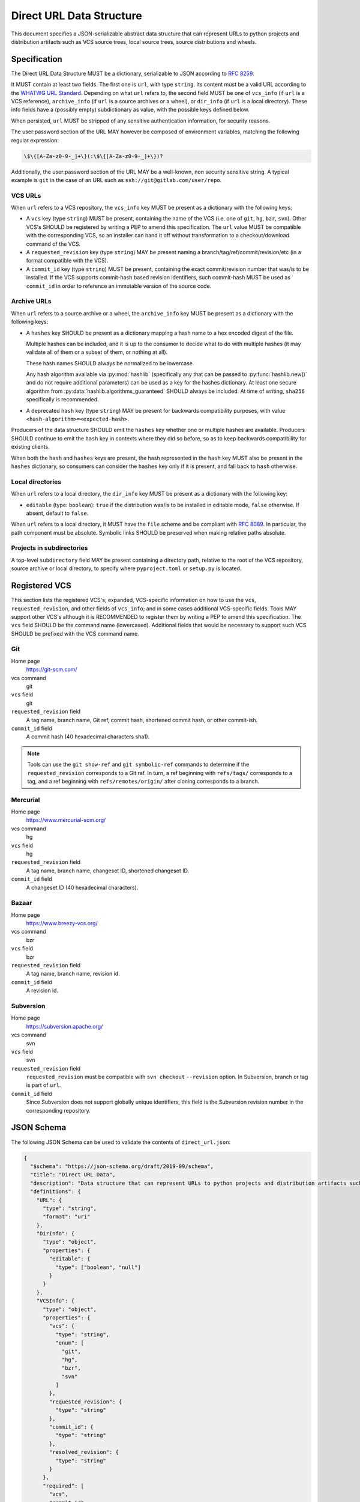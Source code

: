 .. highlight:: json

.. _direct-url-data-structure:

=========================
Direct URL Data Structure
=========================

This document specifies a JSON-serializable abstract data structure that can represent
URLs to python projects and distribution artifacts such as VCS source trees, local
source trees, source distributions and wheels.

Specification
=============

The Direct URL Data Structure MUST be a dictionary, serializable to JSON according to
:rfc:`8259`.

It MUST contain at least two fields. The first one is ``url``, with
type ``string``. Its content must be a valid URL according to the
`WHATWG URL Standard <whatwg-url-standard_>`_. Depending on what ``url`` refers to,
the second field MUST be one of ``vcs_info`` (if ``url`` is a VCS reference), ``archive_info`` (if
``url`` is a source archives or a wheel), or ``dir_info`` (if ``url``  is a
local directory). These info fields have a (possibly empty) subdictionary as
value, with the possible keys defined below.

When persisted, ``url`` MUST be stripped of any sensitive authentication information,
for security reasons.

The user:password section of the URL MAY however
be composed of environment variables, matching the following regular
expression:

.. code-block:: text

    \$\{[A-Za-z0-9-_]+\}(:\$\{[A-Za-z0-9-_]+\})?

Additionally, the user:password section of the URL MAY be a
well-known, non security sensitive string. A typical example is ``git``
in the case of an URL such as ``ssh://git@gitlab.com/user/repo``.

VCS URLs
--------

When ``url`` refers to a VCS repository, the ``vcs_info`` key MUST be present
as a dictionary with the following keys:

- A ``vcs`` key (type ``string``) MUST be present, containing the name of the VCS
  (i.e. one of ``git``, ``hg``, ``bzr``, ``svn``). Other VCS's SHOULD be registered by
  writing a PEP to amend this specification.
  The ``url`` value MUST be compatible with the corresponding VCS,
  so an installer can hand it off without transformation to a
  checkout/download command of the VCS.
- A ``requested_revision`` key (type ``string``) MAY be present naming a
  branch/tag/ref/commit/revision/etc (in a format compatible with the VCS).
- A ``commit_id`` key (type ``string``) MUST be present, containing the
  exact commit/revision number that was/is to be installed.
  If the VCS supports commit-hash
  based revision identifiers, such commit-hash MUST be used as
  ``commit_id`` in order to reference an immutable
  version of the source code.

Archive URLs
------------

When ``url`` refers to a source archive or a wheel, the ``archive_info`` key
MUST be present as a dictionary with the following keys:

- A ``hashes`` key SHOULD be present as a dictionary mapping a hash name to a hex
  encoded digest of the file.

  Multiple hashes can be included, and it is up to the consumer to decide what to do
  with multiple hashes (it may validate all of them or a subset of them, or nothing at
  all).

  These hash names SHOULD always be normalized to be lowercase.

  Any hash algorithm available via :py:mod:`hashlib` (specifically any that can be passed to
  :py:func:`hashlib.new()` and do not require additional parameters) can be used as a key for
  the hashes dictionary. At least one secure algorithm from
  :py:data:`hashlib.algorithms_guaranteed` SHOULD always be included. At time of writing,
  ``sha256`` specifically is recommended.

- A deprecated ``hash`` key (type ``string``) MAY be present for backwards compatibility
  purposes, with value ``<hash-algorithm>=<expected-hash>``.

Producers of the data structure SHOULD emit the ``hashes`` key whether one or multiple
hashes are available. Producers SHOULD continue to emit the ``hash`` key in contexts
where they did so before, so as to keep backwards compatibility for existing clients.

When both the ``hash`` and ``hashes`` keys are present, the hash represented in the
``hash`` key MUST also be present in the ``hashes`` dictionary, so consumers can
consider the ``hashes`` key only if it is present, and fall back to ``hash`` otherwise.

Local directories
-----------------

When ``url`` refers to a local directory, the ``dir_info`` key MUST be
present as a dictionary with the following key:

- ``editable`` (type: ``boolean``): ``true`` if the distribution was/is to be installed
  in editable mode, ``false`` otherwise. If absent, default to ``false``.

When ``url`` refers to a local directory, it MUST have the ``file`` scheme and
be compliant with :rfc:`8089`. In
particular, the path component must be absolute. Symbolic links SHOULD be
preserved when making relative paths absolute.

Projects in subdirectories
--------------------------

A top-level ``subdirectory`` field MAY be present containing a directory path,
relative to the root of the VCS repository, source archive or local directory,
to specify where ``pyproject.toml`` or ``setup.py`` is located.

Registered VCS
==============

This section lists the registered VCS's; expanded, VCS-specific information
on how to use the ``vcs``, ``requested_revision``, and other fields of
``vcs_info``; and in
some cases additional VCS-specific fields.
Tools MAY support other VCS's although it is RECOMMENDED to register
them by writing a PEP to amend this specification. The ``vcs`` field SHOULD be the command name
(lowercased). Additional fields that would be necessary to
support such VCS SHOULD be prefixed with the VCS command name.

Git
---

Home page
   https://git-scm.com/

vcs command
   git

``vcs`` field
   git

``requested_revision`` field
   A tag name, branch name, Git ref, commit hash, shortened commit hash,
   or other commit-ish.

``commit_id`` field
   A commit hash (40 hexadecimal characters sha1).

.. note::

   Tools can use the ``git show-ref`` and ``git symbolic-ref`` commands
   to determine if the ``requested_revision`` corresponds to a Git ref.
   In turn, a ref beginning with ``refs/tags/`` corresponds to a tag, and
   a ref beginning with ``refs/remotes/origin/`` after cloning corresponds
   to a branch.

Mercurial
---------

Home page
   https://www.mercurial-scm.org/

vcs command
   hg

``vcs`` field
   hg

``requested_revision`` field
   A tag name, branch name, changeset ID, shortened changeset ID.

``commit_id`` field
   A changeset ID (40 hexadecimal characters).

Bazaar
------

Home page
   https://www.breezy-vcs.org/

vcs command
   bzr

``vcs`` field
   bzr

``requested_revision`` field
   A tag name, branch name, revision id.

``commit_id`` field
   A revision id.

Subversion
----------

Home page
   https://subversion.apache.org/

vcs command
   svn

``vcs`` field
   svn

``requested_revision`` field
   ``requested_revision`` must be compatible with ``svn checkout`` ``--revision`` option.
   In Subversion, branch or tag is part of ``url``.

``commit_id`` field
   Since Subversion does not support globally unique identifiers,
   this field is the Subversion revision number in the corresponding
   repository.

JSON Schema
===========

The following JSON Schema can be used to validate the contents of ``direct_url.json``:

.. code-block::

     {
       "$schema": "https://json-schema.org/draft/2019-09/schema",
       "title": "Direct URL Data",
       "description": "Data structure that can represent URLs to python projects and distribution artifacts such as VCS source trees, local source trees, source distributions and wheels.",
       "definitions": {
         "URL": {
           "type": "string",
           "format": "uri"
         },
         "DirInfo": {
           "type": "object",
           "properties": {
             "editable": {
               "type": ["boolean", "null"]
             }
           }
         },
         "VCSInfo": {
           "type": "object",
           "properties": {
             "vcs": {
               "type": "string",
               "enum": [
                 "git",
                 "hg",
                 "bzr",
                 "svn"
               ]
             },
             "requested_revision": {
               "type": "string"
             },
             "commit_id": {
               "type": "string"
             },
             "resolved_revision": {
               "type": "string"
             }
           },
           "required": [
             "vcs",
             "commit_id"
           ]
         },
         "ArchiveInfo": {
           "type": "object",
           "properties": {
             "hash": {
               "type": "string",
               "pattern": "^\\w+=[a-f0-9]+$",
               "deprecated": true
             },
             "hashes": {
               "type": "object",
               "patternProperties": {
                 "^[a-f0-9]+$": {
                   "type": "string"
                 }
               }
             }
           }
         }
       },
       "allOf": [
         {
           "type": "object",
           "properties": {
             "url": {
               "$ref": "#/definitions/URL"
             }
           },
           "required": [
             "url"
           ]
         },
         {
           "anyOf": [
             {
               "type": "object",
               "properties": {
                 "dir_info": {
                   "$ref": "#/definitions/DirInfo"
                 }
               },
               "required": [
                 "dir_info"
               ]
             },
             {
               "type": "object",
               "properties": {
                 "vcs_info": {
                   "$ref": "#/definitions/VCSInfo"
                 }
               },
               "required": [
                 "vcs_info"
               ]
             },
             {
               "type": "object",
               "properties": {
                 "archive_info": {
                   "$ref": "#/definitions/ArchiveInfo"
                 }
               },
               "required": [
                 "archive_info"
               ]
             }
           ]
         }
       ]
     }

Examples
========

Source archive:

.. code::

    {
        "url": "https://github.com/pypa/pip/archive/1.3.1.zip",
        "archive_info": {
            "hashes": {
                "sha256": "2dc6b5a470a1bde68946f263f1af1515a2574a150a30d6ce02c6ff742fcc0db8"
            }
        }
    }

Git URL with tag and commit-hash:

.. code::

    {
        "url": "https://github.com/pypa/pip.git",
        "vcs_info": {
            "vcs": "git",
            "requested_revision": "1.3.1",
            "commit_id": "7921be1537eac1e97bc40179a57f0349c2aee67d"
        }
    }

Local directory:

.. code::

   {
       "url": "file:///home/user/project",
       "dir_info": {}
   }

Local directory in editable mode:

.. code::

   {
       "url": "file:///home/user/project",
       "dir_info": {
           "editable": true
       }
   }


History
=======

- March 2020: This specification was approved through :pep:`610`, defining
  the ``direct_url.json`` metadata file.
- January 2023: Added the ``archive_info.hashes`` key (`discussion
  <archive-info-hashes_>`_).



.. _archive-info-hashes: https://discuss.python.org/t/22299
.. _whatwg-url-standard: https://url.spec.whatwg.org/
